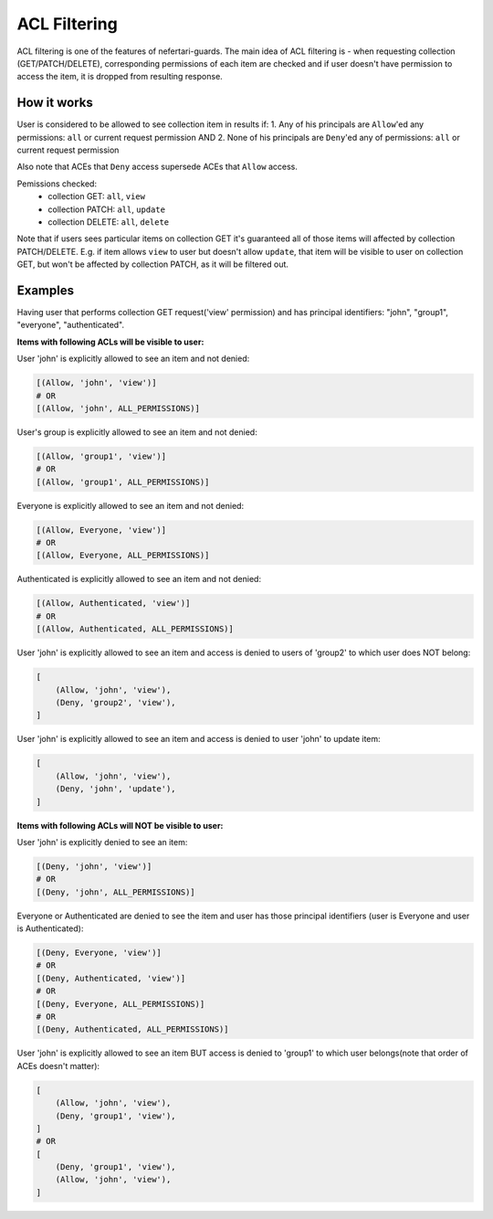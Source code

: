 ACL Filtering
=============

ACL filtering is one of the features of nefertari-guards.
The main idea of ACL filtering is - when requesting collection (GET/PATCH/DELETE), corresponding permissions of each item are checked and if user doesn't have permission to access the item, it is dropped from resulting response.

How it works
------------

User is considered to be allowed to see collection item in results if:
1. Any of his principals are ``Allow``'ed any permissions: ``all`` or current request permission
AND
2. None of his principals are ``Deny``'ed any of permissions: ``all`` or current request permission

Also note that ACEs  that ``Deny`` access supersede ACEs that ``Allow`` access.

Pemissions checked:
    * collection GET: ``all``, ``view``
    * collection PATCH: ``all``, ``update``
    * collection DELETE: ``all``, ``delete``

Note that if users sees particular items on collection GET it's guaranteed all of those items will affected by collection PATCH/DELETE. E.g. if item allows ``view`` to user but doesn't allow ``update``, that item will be visible to user on collection GET, but won't be affected by collection PATCH, as it will be filtered out.


Examples
--------

Having user that performs collection GET request('view' permission) and has principal identifiers: "john", "group1", "everyone", "authenticated".

**Items with following ACLs will be visible to user:**

User 'john' is explicitly allowed to see an item and not denied:

.. code-block:: python

    [(Allow, 'john', 'view')]
    # OR
    [(Allow, 'john', ALL_PERMISSIONS)]

User's group is explicitly allowed to see an item and not denied:

.. code-block:: python

    [(Allow, 'group1', 'view')]
    # OR
    [(Allow, 'group1', ALL_PERMISSIONS)]

Everyone is explicitly allowed to see an item and not denied:

.. code-block:: python

    [(Allow, Everyone, 'view')]
    # OR
    [(Allow, Everyone, ALL_PERMISSIONS)]

Authenticated is explicitly allowed to see an item and not denied:

.. code-block:: python

    [(Allow, Authenticated, 'view')]
    # OR
    [(Allow, Authenticated, ALL_PERMISSIONS)]

User 'john' is explicitly allowed to see an item and access is denied to users of 'group2' to which user does NOT belong:

.. code-block:: python

    [
        (Allow, 'john', 'view'),
        (Deny, 'group2', 'view'),
    ]

User 'john' is explicitly allowed to see an item and access is denied to user 'john' to update item:

.. code-block:: python

    [
        (Allow, 'john', 'view'),
        (Deny, 'john', 'update'),
    ]

**Items with following ACLs will NOT be visible to user:**

User 'john' is explicitly denied to see an item:

.. code-block:: python

    [(Deny, 'john', 'view')]
    # OR
    [(Deny, 'john', ALL_PERMISSIONS)]

Everyone or Authenticated are denied to see the item and user has those principal identifiers (user is Everyone and user is Authenticated):

.. code-block:: python

    [(Deny, Everyone, 'view')]
    # OR
    [(Deny, Authenticated, 'view')]
    # OR
    [(Deny, Everyone, ALL_PERMISSIONS)]
    # OR
    [(Deny, Authenticated, ALL_PERMISSIONS)]

User 'john' is explicitly allowed to see an item BUT access is denied to 'group1' to which user belongs(note that order of ACEs doesn't matter):

.. code-block:: python

    [
        (Allow, 'john', 'view'),
        (Deny, 'group1', 'view'),
    ]
    # OR
    [
        (Deny, 'group1', 'view'),
        (Allow, 'john', 'view'),
    ]
